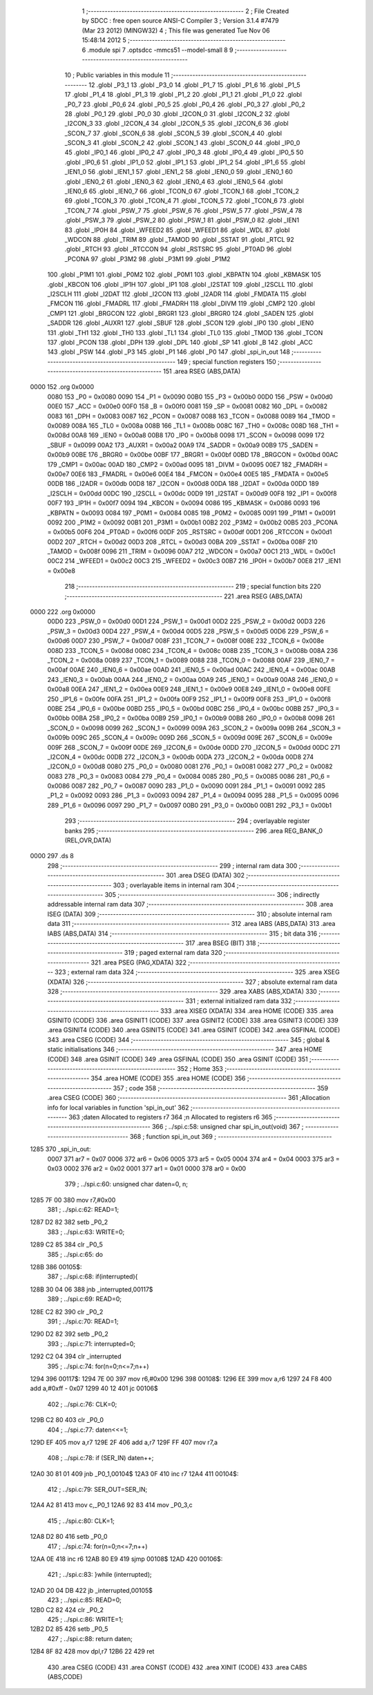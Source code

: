                               1 ;--------------------------------------------------------
                              2 ; File Created by SDCC : free open source ANSI-C Compiler
                              3 ; Version 3.1.4 #7479 (Mar 23 2012) (MINGW32)
                              4 ; This file was generated Tue Nov 06 15:48:14 2012
                              5 ;--------------------------------------------------------
                              6 	.module spi
                              7 	.optsdcc -mmcs51 --model-small
                              8 	
                              9 ;--------------------------------------------------------
                             10 ; Public variables in this module
                             11 ;--------------------------------------------------------
                             12 	.globl _P3_1
                             13 	.globl _P3_0
                             14 	.globl _P1_7
                             15 	.globl _P1_6
                             16 	.globl _P1_5
                             17 	.globl _P1_4
                             18 	.globl _P1_3
                             19 	.globl _P1_2
                             20 	.globl _P1_1
                             21 	.globl _P1_0
                             22 	.globl _P0_7
                             23 	.globl _P0_6
                             24 	.globl _P0_5
                             25 	.globl _P0_4
                             26 	.globl _P0_3
                             27 	.globl _P0_2
                             28 	.globl _P0_1
                             29 	.globl _P0_0
                             30 	.globl _I2CON_0
                             31 	.globl _I2CON_2
                             32 	.globl _I2CON_3
                             33 	.globl _I2CON_4
                             34 	.globl _I2CON_5
                             35 	.globl _I2CON_6
                             36 	.globl _SCON_7
                             37 	.globl _SCON_6
                             38 	.globl _SCON_5
                             39 	.globl _SCON_4
                             40 	.globl _SCON_3
                             41 	.globl _SCON_2
                             42 	.globl _SCON_1
                             43 	.globl _SCON_0
                             44 	.globl _IP0_0
                             45 	.globl _IP0_1
                             46 	.globl _IP0_2
                             47 	.globl _IP0_3
                             48 	.globl _IP0_4
                             49 	.globl _IP0_5
                             50 	.globl _IP0_6
                             51 	.globl _IP1_0
                             52 	.globl _IP1_1
                             53 	.globl _IP1_2
                             54 	.globl _IP1_6
                             55 	.globl _IEN1_0
                             56 	.globl _IEN1_1
                             57 	.globl _IEN1_2
                             58 	.globl _IEN0_0
                             59 	.globl _IEN0_1
                             60 	.globl _IEN0_2
                             61 	.globl _IEN0_3
                             62 	.globl _IEN0_4
                             63 	.globl _IEN0_5
                             64 	.globl _IEN0_6
                             65 	.globl _IEN0_7
                             66 	.globl _TCON_0
                             67 	.globl _TCON_1
                             68 	.globl _TCON_2
                             69 	.globl _TCON_3
                             70 	.globl _TCON_4
                             71 	.globl _TCON_5
                             72 	.globl _TCON_6
                             73 	.globl _TCON_7
                             74 	.globl _PSW_7
                             75 	.globl _PSW_6
                             76 	.globl _PSW_5
                             77 	.globl _PSW_4
                             78 	.globl _PSW_3
                             79 	.globl _PSW_2
                             80 	.globl _PSW_1
                             81 	.globl _PSW_0
                             82 	.globl _IEN1
                             83 	.globl _IP0H
                             84 	.globl _WFEED2
                             85 	.globl _WFEED1
                             86 	.globl _WDL
                             87 	.globl _WDCON
                             88 	.globl _TRIM
                             89 	.globl _TAMOD
                             90 	.globl _SSTAT
                             91 	.globl _RTCL
                             92 	.globl _RTCH
                             93 	.globl _RTCCON
                             94 	.globl _RSTSRC
                             95 	.globl _PT0AD
                             96 	.globl _PCONA
                             97 	.globl _P3M2
                             98 	.globl _P3M1
                             99 	.globl _P1M2
                            100 	.globl _P1M1
                            101 	.globl _P0M2
                            102 	.globl _P0M1
                            103 	.globl _KBPATN
                            104 	.globl _KBMASK
                            105 	.globl _KBCON
                            106 	.globl _IP1H
                            107 	.globl _IP1
                            108 	.globl _I2STAT
                            109 	.globl _I2SCLL
                            110 	.globl _I2SCLH
                            111 	.globl _I2DAT
                            112 	.globl _I2CON
                            113 	.globl _I2ADR
                            114 	.globl _FMDATA
                            115 	.globl _FMCON
                            116 	.globl _FMADRL
                            117 	.globl _FMADRH
                            118 	.globl _DIVM
                            119 	.globl _CMP2
                            120 	.globl _CMP1
                            121 	.globl _BRGCON
                            122 	.globl _BRGR1
                            123 	.globl _BRGR0
                            124 	.globl _SADEN
                            125 	.globl _SADDR
                            126 	.globl _AUXR1
                            127 	.globl _SBUF
                            128 	.globl _SCON
                            129 	.globl _IP0
                            130 	.globl _IEN0
                            131 	.globl _TH1
                            132 	.globl _TH0
                            133 	.globl _TL1
                            134 	.globl _TL0
                            135 	.globl _TMOD
                            136 	.globl _TCON
                            137 	.globl _PCON
                            138 	.globl _DPH
                            139 	.globl _DPL
                            140 	.globl _SP
                            141 	.globl _B
                            142 	.globl _ACC
                            143 	.globl _PSW
                            144 	.globl _P3
                            145 	.globl _P1
                            146 	.globl _P0
                            147 	.globl _spi_in_out
                            148 ;--------------------------------------------------------
                            149 ; special function registers
                            150 ;--------------------------------------------------------
                            151 	.area RSEG    (ABS,DATA)
   0000                     152 	.org 0x0000
                    0080    153 _P0	=	0x0080
                    0090    154 _P1	=	0x0090
                    00B0    155 _P3	=	0x00b0
                    00D0    156 _PSW	=	0x00d0
                    00E0    157 _ACC	=	0x00e0
                    00F0    158 _B	=	0x00f0
                    0081    159 _SP	=	0x0081
                    0082    160 _DPL	=	0x0082
                    0083    161 _DPH	=	0x0083
                    0087    162 _PCON	=	0x0087
                    0088    163 _TCON	=	0x0088
                    0089    164 _TMOD	=	0x0089
                    008A    165 _TL0	=	0x008a
                    008B    166 _TL1	=	0x008b
                    008C    167 _TH0	=	0x008c
                    008D    168 _TH1	=	0x008d
                    00A8    169 _IEN0	=	0x00a8
                    00B8    170 _IP0	=	0x00b8
                    0098    171 _SCON	=	0x0098
                    0099    172 _SBUF	=	0x0099
                    00A2    173 _AUXR1	=	0x00a2
                    00A9    174 _SADDR	=	0x00a9
                    00B9    175 _SADEN	=	0x00b9
                    00BE    176 _BRGR0	=	0x00be
                    00BF    177 _BRGR1	=	0x00bf
                    00BD    178 _BRGCON	=	0x00bd
                    00AC    179 _CMP1	=	0x00ac
                    00AD    180 _CMP2	=	0x00ad
                    0095    181 _DIVM	=	0x0095
                    00E7    182 _FMADRH	=	0x00e7
                    00E6    183 _FMADRL	=	0x00e6
                    00E4    184 _FMCON	=	0x00e4
                    00E5    185 _FMDATA	=	0x00e5
                    00DB    186 _I2ADR	=	0x00db
                    00D8    187 _I2CON	=	0x00d8
                    00DA    188 _I2DAT	=	0x00da
                    00DD    189 _I2SCLH	=	0x00dd
                    00DC    190 _I2SCLL	=	0x00dc
                    00D9    191 _I2STAT	=	0x00d9
                    00F8    192 _IP1	=	0x00f8
                    00F7    193 _IP1H	=	0x00f7
                    0094    194 _KBCON	=	0x0094
                    0086    195 _KBMASK	=	0x0086
                    0093    196 _KBPATN	=	0x0093
                    0084    197 _P0M1	=	0x0084
                    0085    198 _P0M2	=	0x0085
                    0091    199 _P1M1	=	0x0091
                    0092    200 _P1M2	=	0x0092
                    00B1    201 _P3M1	=	0x00b1
                    00B2    202 _P3M2	=	0x00b2
                    00B5    203 _PCONA	=	0x00b5
                    00F6    204 _PT0AD	=	0x00f6
                    00DF    205 _RSTSRC	=	0x00df
                    00D1    206 _RTCCON	=	0x00d1
                    00D2    207 _RTCH	=	0x00d2
                    00D3    208 _RTCL	=	0x00d3
                    00BA    209 _SSTAT	=	0x00ba
                    008F    210 _TAMOD	=	0x008f
                    0096    211 _TRIM	=	0x0096
                    00A7    212 _WDCON	=	0x00a7
                    00C1    213 _WDL	=	0x00c1
                    00C2    214 _WFEED1	=	0x00c2
                    00C3    215 _WFEED2	=	0x00c3
                    00B7    216 _IP0H	=	0x00b7
                    00E8    217 _IEN1	=	0x00e8
                            218 ;--------------------------------------------------------
                            219 ; special function bits
                            220 ;--------------------------------------------------------
                            221 	.area RSEG    (ABS,DATA)
   0000                     222 	.org 0x0000
                    00D0    223 _PSW_0	=	0x00d0
                    00D1    224 _PSW_1	=	0x00d1
                    00D2    225 _PSW_2	=	0x00d2
                    00D3    226 _PSW_3	=	0x00d3
                    00D4    227 _PSW_4	=	0x00d4
                    00D5    228 _PSW_5	=	0x00d5
                    00D6    229 _PSW_6	=	0x00d6
                    00D7    230 _PSW_7	=	0x00d7
                    008F    231 _TCON_7	=	0x008f
                    008E    232 _TCON_6	=	0x008e
                    008D    233 _TCON_5	=	0x008d
                    008C    234 _TCON_4	=	0x008c
                    008B    235 _TCON_3	=	0x008b
                    008A    236 _TCON_2	=	0x008a
                    0089    237 _TCON_1	=	0x0089
                    0088    238 _TCON_0	=	0x0088
                    00AF    239 _IEN0_7	=	0x00af
                    00AE    240 _IEN0_6	=	0x00ae
                    00AD    241 _IEN0_5	=	0x00ad
                    00AC    242 _IEN0_4	=	0x00ac
                    00AB    243 _IEN0_3	=	0x00ab
                    00AA    244 _IEN0_2	=	0x00aa
                    00A9    245 _IEN0_1	=	0x00a9
                    00A8    246 _IEN0_0	=	0x00a8
                    00EA    247 _IEN1_2	=	0x00ea
                    00E9    248 _IEN1_1	=	0x00e9
                    00E8    249 _IEN1_0	=	0x00e8
                    00FE    250 _IP1_6	=	0x00fe
                    00FA    251 _IP1_2	=	0x00fa
                    00F9    252 _IP1_1	=	0x00f9
                    00F8    253 _IP1_0	=	0x00f8
                    00BE    254 _IP0_6	=	0x00be
                    00BD    255 _IP0_5	=	0x00bd
                    00BC    256 _IP0_4	=	0x00bc
                    00BB    257 _IP0_3	=	0x00bb
                    00BA    258 _IP0_2	=	0x00ba
                    00B9    259 _IP0_1	=	0x00b9
                    00B8    260 _IP0_0	=	0x00b8
                    0098    261 _SCON_0	=	0x0098
                    0099    262 _SCON_1	=	0x0099
                    009A    263 _SCON_2	=	0x009a
                    009B    264 _SCON_3	=	0x009b
                    009C    265 _SCON_4	=	0x009c
                    009D    266 _SCON_5	=	0x009d
                    009E    267 _SCON_6	=	0x009e
                    009F    268 _SCON_7	=	0x009f
                    00DE    269 _I2CON_6	=	0x00de
                    00DD    270 _I2CON_5	=	0x00dd
                    00DC    271 _I2CON_4	=	0x00dc
                    00DB    272 _I2CON_3	=	0x00db
                    00DA    273 _I2CON_2	=	0x00da
                    00D8    274 _I2CON_0	=	0x00d8
                    0080    275 _P0_0	=	0x0080
                    0081    276 _P0_1	=	0x0081
                    0082    277 _P0_2	=	0x0082
                    0083    278 _P0_3	=	0x0083
                    0084    279 _P0_4	=	0x0084
                    0085    280 _P0_5	=	0x0085
                    0086    281 _P0_6	=	0x0086
                    0087    282 _P0_7	=	0x0087
                    0090    283 _P1_0	=	0x0090
                    0091    284 _P1_1	=	0x0091
                    0092    285 _P1_2	=	0x0092
                    0093    286 _P1_3	=	0x0093
                    0094    287 _P1_4	=	0x0094
                    0095    288 _P1_5	=	0x0095
                    0096    289 _P1_6	=	0x0096
                    0097    290 _P1_7	=	0x0097
                    00B0    291 _P3_0	=	0x00b0
                    00B1    292 _P3_1	=	0x00b1
                            293 ;--------------------------------------------------------
                            294 ; overlayable register banks
                            295 ;--------------------------------------------------------
                            296 	.area REG_BANK_0	(REL,OVR,DATA)
   0000                     297 	.ds 8
                            298 ;--------------------------------------------------------
                            299 ; internal ram data
                            300 ;--------------------------------------------------------
                            301 	.area DSEG    (DATA)
                            302 ;--------------------------------------------------------
                            303 ; overlayable items in internal ram 
                            304 ;--------------------------------------------------------
                            305 ;--------------------------------------------------------
                            306 ; indirectly addressable internal ram data
                            307 ;--------------------------------------------------------
                            308 	.area ISEG    (DATA)
                            309 ;--------------------------------------------------------
                            310 ; absolute internal ram data
                            311 ;--------------------------------------------------------
                            312 	.area IABS    (ABS,DATA)
                            313 	.area IABS    (ABS,DATA)
                            314 ;--------------------------------------------------------
                            315 ; bit data
                            316 ;--------------------------------------------------------
                            317 	.area BSEG    (BIT)
                            318 ;--------------------------------------------------------
                            319 ; paged external ram data
                            320 ;--------------------------------------------------------
                            321 	.area PSEG    (PAG,XDATA)
                            322 ;--------------------------------------------------------
                            323 ; external ram data
                            324 ;--------------------------------------------------------
                            325 	.area XSEG    (XDATA)
                            326 ;--------------------------------------------------------
                            327 ; absolute external ram data
                            328 ;--------------------------------------------------------
                            329 	.area XABS    (ABS,XDATA)
                            330 ;--------------------------------------------------------
                            331 ; external initialized ram data
                            332 ;--------------------------------------------------------
                            333 	.area XISEG   (XDATA)
                            334 	.area HOME    (CODE)
                            335 	.area GSINIT0 (CODE)
                            336 	.area GSINIT1 (CODE)
                            337 	.area GSINIT2 (CODE)
                            338 	.area GSINIT3 (CODE)
                            339 	.area GSINIT4 (CODE)
                            340 	.area GSINIT5 (CODE)
                            341 	.area GSINIT  (CODE)
                            342 	.area GSFINAL (CODE)
                            343 	.area CSEG    (CODE)
                            344 ;--------------------------------------------------------
                            345 ; global & static initialisations
                            346 ;--------------------------------------------------------
                            347 	.area HOME    (CODE)
                            348 	.area GSINIT  (CODE)
                            349 	.area GSFINAL (CODE)
                            350 	.area GSINIT  (CODE)
                            351 ;--------------------------------------------------------
                            352 ; Home
                            353 ;--------------------------------------------------------
                            354 	.area HOME    (CODE)
                            355 	.area HOME    (CODE)
                            356 ;--------------------------------------------------------
                            357 ; code
                            358 ;--------------------------------------------------------
                            359 	.area CSEG    (CODE)
                            360 ;------------------------------------------------------------
                            361 ;Allocation info for local variables in function 'spi_in_out'
                            362 ;------------------------------------------------------------
                            363 ;daten                     Allocated to registers r7 
                            364 ;n                         Allocated to registers r6 
                            365 ;------------------------------------------------------------
                            366 ;	../spi.c:58: unsigned char spi_in_out(void)
                            367 ;	-----------------------------------------
                            368 ;	 function spi_in_out
                            369 ;	-----------------------------------------
   1285                     370 _spi_in_out:
                    0007    371 	ar7 = 0x07
                    0006    372 	ar6 = 0x06
                    0005    373 	ar5 = 0x05
                    0004    374 	ar4 = 0x04
                    0003    375 	ar3 = 0x03
                    0002    376 	ar2 = 0x02
                    0001    377 	ar1 = 0x01
                    0000    378 	ar0 = 0x00
                            379 ;	../spi.c:60: unsigned char daten=0, n;
   1285 7F 00               380 	mov	r7,#0x00
                            381 ;	../spi.c:62: READ=1;
   1287 D2 82               382 	setb	_P0_2
                            383 ;	../spi.c:63: WRITE=0;
   1289 C2 85               384 	clr	_P0_5
                            385 ;	../spi.c:65: do
   128B                     386 00105$:
                            387 ;	../spi.c:68: if(interrupted){
   128B 30 04 06            388 	jnb	_interrupted,00117$
                            389 ;	../spi.c:69: READ=0;
   128E C2 82               390 	clr	_P0_2
                            391 ;	../spi.c:70: READ=1;
   1290 D2 82               392 	setb	_P0_2
                            393 ;	../spi.c:71: interrupted=0;
   1292 C2 04               394 	clr	_interrupted
                            395 ;	../spi.c:74: for(n=0;n<=7;n++)
   1294                     396 00117$:
   1294 7E 00               397 	mov	r6,#0x00
   1296                     398 00108$:
   1296 EE                  399 	mov	a,r6
   1297 24 F8               400 	add	a,#0xff - 0x07
   1299 40 12               401 	jc	00106$
                            402 ;	../spi.c:76: CLK=0;
   129B C2 80               403 	clr	_P0_0
                            404 ;	../spi.c:77: daten<<=1;
   129D EF                  405 	mov	a,r7
   129E 2F                  406 	add	a,r7
   129F FF                  407 	mov	r7,a
                            408 ;	../spi.c:78: if (SER_IN) daten++;
   12A0 30 81 01            409 	jnb	_P0_1,00104$
   12A3 0F                  410 	inc	r7
   12A4                     411 00104$:
                            412 ;	../spi.c:79: SER_OUT=SER_IN;
   12A4 A2 81               413 	mov	c,_P0_1
   12A6 92 83               414 	mov	_P0_3,c
                            415 ;	../spi.c:80: CLK=1;
   12A8 D2 80               416 	setb	_P0_0
                            417 ;	../spi.c:74: for(n=0;n<=7;n++)
   12AA 0E                  418 	inc	r6
   12AB 80 E9               419 	sjmp	00108$
   12AD                     420 00106$:
                            421 ;	../spi.c:83: }while (interrupted);
   12AD 20 04 DB            422 	jb	_interrupted,00105$
                            423 ;	../spi.c:85: READ=0;
   12B0 C2 82               424 	clr	_P0_2
                            425 ;	../spi.c:86: WRITE=1;
   12B2 D2 85               426 	setb	_P0_5
                            427 ;	../spi.c:88: return daten;
   12B4 8F 82               428 	mov	dpl,r7
   12B6 22                  429 	ret
                            430 	.area CSEG    (CODE)
                            431 	.area CONST   (CODE)
                            432 	.area XINIT   (CODE)
                            433 	.area CABS    (ABS,CODE)
